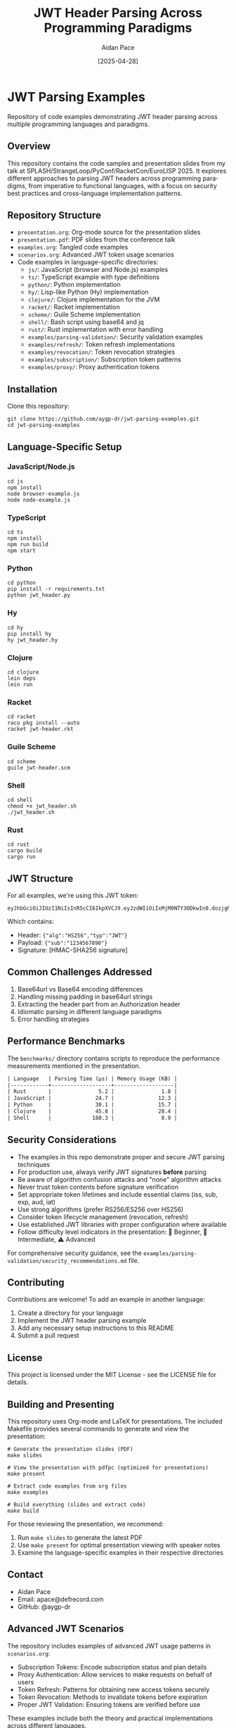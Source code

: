 #+TITLE: JWT Header Parsing Across Programming Paradigms
#+AUTHOR: Aidan Pace
#+EMAIL: apace@defrecord.com
#+DATE: [2025-04-28]
#+DESCRIPTION: A cross-language exploration of JWT header parsing techniques
#+LANGUAGE: en
#+OPTIONS: toc:3 num:t
#+PROPERTY: header-args :exports both :eval never-export

* JWT Parsing Examples
:PROPERTIES:
:CUSTOM_ID: jwt-parsing-examples
:END:

Repository of code examples demonstrating JWT header parsing across multiple programming languages and paradigms.

** Overview
:PROPERTIES:
:CUSTOM_ID: overview
:END:

This repository contains the code samples and presentation slides from my talk at SPLASH/StrangeLoop/PyConf/RacketCon/EuroLISP 2025. It explores different approaches to parsing JWT headers across programming paradigms, from imperative to functional languages, with a focus on security best practices and cross-language implementation patterns.

** Repository Structure
:PROPERTIES:
:CUSTOM_ID: repository-structure
:END:

- =presentation.org=: Org-mode source for the presentation slides
- =presentation.pdf=: PDF slides from the conference talk
- =examples.org=: Tangled code examples
- =scenarios.org=: Advanced JWT token usage scenarios
- Code examples in language-specific directories:
  - =js/=: JavaScript (browser and Node.js) examples
  - =ts/=: TypeScript example with type definitions
  - =python/=: Python implementation
  - =hy/=: Lisp-like Python (Hy) implementation
  - =clojure/=: Clojure implementation for the JVM
  - =racket/=: Racket implementation
  - =scheme/=: Guile Scheme implementation
  - =shell/=: Bash script using base64 and jq
  - =rust/=: Rust implementation with error handling
  - =examples/parsing-validation/=: Security validation examples
  - =examples/refresh/=: Token refresh implementations
  - =examples/revocation/=: Token revocation strategies
  - =examples/subscription/=: Subscription token patterns
  - =examples/proxy/=: Proxy authentication tokens

** Installation
:PROPERTIES:
:CUSTOM_ID: installation
:END:

Clone this repository:

#+BEGIN_SRC shell
git clone https://github.com/aygp-dr/jwt-parsing-examples.git
cd jwt-parsing-examples
#+END_SRC

** Language-Specific Setup
:PROPERTIES:
:CUSTOM_ID: language-specific-setup
:END:

*** JavaScript/Node.js
#+BEGIN_SRC shell
cd js
npm install
node browser-example.js
node node-example.js
#+END_SRC

*** TypeScript
#+BEGIN_SRC shell
cd ts
npm install
npm run build
npm start
#+END_SRC

*** Python
#+BEGIN_SRC shell
cd python
pip install -r requirements.txt
python jwt_header.py
#+END_SRC

*** Hy
#+BEGIN_SRC shell
cd hy
pip install hy
hy jwt_header.hy
#+END_SRC

*** Clojure
#+BEGIN_SRC shell
cd clojure
lein deps
lein run
#+END_SRC

*** Racket
#+BEGIN_SRC shell
cd racket
raco pkg install --auto
racket jwt-header.rkt
#+END_SRC

*** Guile Scheme
#+BEGIN_SRC shell
cd scheme
guile jwt-header.scm
#+END_SRC

*** Shell
#+BEGIN_SRC shell
cd shell
chmod +x jwt_header.sh
./jwt_header.sh
#+END_SRC

*** Rust
#+BEGIN_SRC shell
cd rust
cargo build
cargo run
#+END_SRC

** JWT Structure
:PROPERTIES:
:CUSTOM_ID: jwt-structure
:END:

For all examples, we're using this JWT token:

#+BEGIN_SRC text
eyJhbGciOiJIUzI1NiIsInR5cCI6IkpXVCJ9.eyJzdWIiOiIxMjM0NTY3ODkwIn0.dozjgNryP4J3jVmNHl0w5N_XgL0n3I9PlFUP0THsR8U
#+END_SRC

Which contains:
- Header: ={"alg":"HS256","typ":"JWT"}=
- Payload: ={"sub":"1234567890"}=
- Signature: [HMAC-SHA256 signature]

** Common Challenges Addressed
:PROPERTIES:
:CUSTOM_ID: common-challenges
:END:

1. Base64url vs Base64 encoding differences
2. Handling missing padding in base64url strings
3. Extracting the header part from an Authorization header
4. Idiomatic parsing in different language paradigms
5. Error handling strategies

** Performance Benchmarks
:PROPERTIES:
:CUSTOM_ID: performance-benchmarks
:END:

The =benchmarks/= directory contains scripts to reproduce the performance measurements mentioned in the presentation.

#+BEGIN_SRC org
| Language   | Parsing Time (μs) | Memory Usage (KB) |
|------------+-------------------+-------------------|
| Rust       |               5.2 |               1.8 |
| JavaScript |              24.7 |              12.3 |
| Python     |              30.1 |              15.7 |
| Clojure    |              45.8 |              28.4 |
| Shell      |             180.3 |               8.9 |
#+END_SRC

** Security Considerations
:PROPERTIES:
:CUSTOM_ID: security-considerations
:END:

- The examples in this repo demonstrate proper and secure JWT parsing techniques
- For production use, always verify JWT signatures *before* parsing
- Be aware of algorithm confusion attacks and "none" algorithm attacks
- Never trust token contents before signature verification
- Set appropriate token lifetimes and include essential claims (iss, sub, exp, aud, iat)
- Use strong algorithms (prefer RS256/ES256 over HS256)
- Consider token lifecycle management (revocation, refresh)
- Use established JWT libraries with proper configuration where available
- Follow difficulty level indicators in the presentation: 🔰 Beginner, 🧩 Intermediate, ⚠️ Advanced

For comprehensive security guidance, see the =examples/parsing-validation/security_recommendations.md= file.

** Contributing
:PROPERTIES:
:CUSTOM_ID: contributing
:END:

Contributions are welcome! To add an example in another language:

1. Create a directory for your language
2. Implement the JWT header parsing example
3. Add any necessary setup instructions to this README
4. Submit a pull request

** License
:PROPERTIES:
:CUSTOM_ID: license
:END:

This project is licensed under the MIT License - see the LICENSE file for details.

** Building and Presenting
:PROPERTIES:
:CUSTOM_ID: building-presenting
:END:

This repository uses Org-mode and LaTeX for presentations. The included Makefile provides several commands to generate and view the presentation:

#+BEGIN_SRC shell
# Generate the presentation slides (PDF)
make slides

# View the presentation with pdfpc (optimized for presentations)
make present

# Extract code examples from org files
make examples

# Build everything (slides and extract code)
make build
#+END_SRC

For those reviewing the presentation, we recommend:
1. Run =make slides= to generate the latest PDF
2. Use =make present= for optimal presentation viewing with speaker notes
3. Examine the language-specific examples in their respective directories

** Contact
:PROPERTIES:
:CUSTOM_ID: contact
:END:

- Aidan Pace
- Email: apace@defrecord.com
- GitHub: @aygp-dr

** Advanced JWT Scenarios
:PROPERTIES:
:CUSTOM_ID: advanced-scenarios
:END:

The repository includes examples of advanced JWT usage patterns in =scenarios.org=:

- Subscription Tokens: Encode subscription status and plan details
- Proxy Authentication: Allow services to make requests on behalf of users
- Token Refresh: Patterns for obtaining new access tokens securely
- Token Revocation: Methods to invalidate tokens before expiration
- Proper JWT Validation: Ensuring tokens are verified before use

These examples include both the theory and practical implementations across different languages.

** References
:PROPERTIES:
:CUSTOM_ID: references
:END:

- [[https://tools.ietf.org/html/rfc7519][RFC 7519: JSON Web Token (JWT)]]
- [[https://tools.ietf.org/html/rfc4648][RFC 4648: Base64 and Base64url Encoding]]
- [[https://auth0.com/docs/tokens/json-web-tokens/json-web-token-structure][JWT Structure Explained]]
- [[https://datatracker.ietf.org/doc/html/draft-ietf-oauth-jwt-bcp][JWT Security Best Practices (IETF)]]
- [[https://cheatsheetseries.owasp.org/cheatsheets/JSON_Web_Token_for_Java_Cheat_Sheet.html][OWASP JWT Security Cheat Sheet]]
